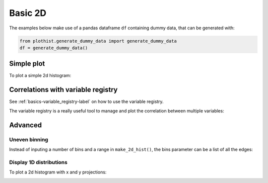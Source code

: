 .. _basics-2d_hist-label:

========
Basic 2D
========

The examples below make use of a pandas dataframe ``df`` containing dummy data, that can be generated with:

.. code-block:: python

    from plothist.generate_dummy_data import generate_dummy_data
    df = generate_dummy_data()


Simple plot
===========

To plot a simple 2d histogram:

.. litteralinclude:: ../examples/2d_hist/2d_hist_simple.py
    :language: python
    :start-after: ###

.. image:: ../img/2d_hist_simple.svg
   :alt: Simple 2d hist
   :width: 500


Correlations with variable registry
===================================

See :ref:`basics-variable_registry-label` on how to use the variable registry.

The variable registry is a really useful tool to manage and plot the correlation between multiple variables:

.. litteralinclude:: ../examples/2d_hist/2d_hist_correlations.py
    :language: python
    :start-after: ###


|img1| |img2| |img3|

.. |img1| image:: ../img/2d_hist_correlations_0.svg
   :alt: 2d correlation plot
   :width: 210

.. |img2| image:: ../img/2d_hist_correlations_1.svg
   :alt: 2d correlation plot
   :width: 210

.. |img3| image:: ../img/2d_hist_correlations_2.svg
   :alt: 2d correlation plot
   :width: 210


Advanced
========


Uneven binning
------------

Instead of inputing a number of bins and a range in ``make_2d_hist()``, the bins parameter can be a list of all the edges:

.. litteralinclude:: ../examples/2d_hist/2d_hist_uneven.py
    :language: python
    :start-after: ###

.. image:: ../img/2d_hist_uneven.svg
   :alt: 2d hist with uneven binning
   :width: 500



Display 1D distributions
------------------------

To plot a 2d histogram with x and y projections:

.. litteralinclude:: ../examples/2d_hist/2d_hist_with_projections.py
    :language: python
    :start-after: ###

.. image:: ../img/2d_hist_with_projections.svg
   :alt: 2d hist with x and y projections
   :width: 500
